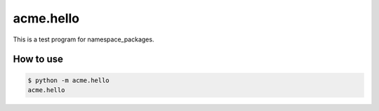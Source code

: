 ==========
acme.hello
==========
This is a test program for namespace_packages.

How to use
==========
.. code-block:: console

   $ python -m acme.hello
   acme.hello
